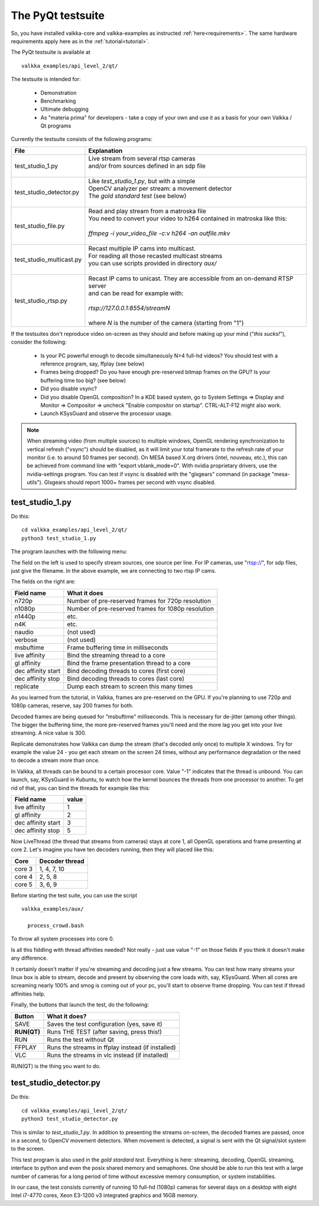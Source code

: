 
.. _testsuite:

The PyQt testsuite
==================

So, you have installed valkka-core and valkka-examples as instructed :ref:`here<requirements>`.  The same hardware requirements apply here as in the :ref:`tutorial<tutorial>`.

The PyQt testsuite is available at

::

  valkka_examples/api_level_2/qt/

The testsuite is intended for:

 - Demonstration
 - Benchmarking 
 - Ultimate debugging
 - As "materia prima" for developers - take a copy of your own and use it as a basis for your own Valkka / Qt programs
 
Currently the testsuite consists of the following programs:

========================== ================================================================================
File                       Explanation
========================== ================================================================================
test_studio_1.py           | Live stream from several rtsp cameras
                           | and/or from sources defined in an sdp file
                           |
test_studio_detector.py    | Like *test_studio_1.py*, but with a simple
                           | OpenCV analyzer per stream: a movement detector
                           | The *gold standard test* (see below)
                           |
test_studio_file.py        | Read and play stream from a matroska file
                           | You need to convert your video to h264 contained in matroska like this:
                           |
                           | *ffmpeg -i your_video_file -c:v h264 -an outfile.mkv*
                           |
test_studio_multicast.py   | Recast multiple IP cams into multicast.
                           | For reading all those recasted multicast streams
                           | you can use scripts provided in directory *aux/*
                           |
test_studio_rtsp.py        | Recast IP cams to unicast.  They are accessible from an on-demand RTSP server
                           | and can be read for example with:
                           |
                           | *rtsp://127.0.0.1:8554/streamN*
                           |
                           | where *N* is the number of the camera (starting from "1")
========================== ================================================================================

If the testsuites don't reproduce video on-screen as they should and before making up your mind ("*this sucks!*"), consider the following:

  * Is your PC powerful enough to decode simultaneously N>4 full-hd videos?  You should test with a reference program, say, ffplay (see below)
  * Frames being dropped?  Do you have enough pre-reserved bitmap frames on the GPU?  Is your buffering time too big? (see below)
  * Did you disable vsync?
  * Did you disable OpenGL composition?  In a KDE based system, go to System Settings => Display and Monitor => Compositor => uncheck "Enable compositor on startup".  CTRL-ALT-F12 might also work.
  * Launch KSysGuard and observe the processor usage.

.. note:: When streaming video (from multiple sources) to multiple windows, OpenGL rendering synchronization to vertical refresh ("vsync") should be disabled, as it will limit your total framerate to the refresh rate of your monitor (i.e. to around 50 frames per second).  On MESA based X.org drivers (intel, nouveau, etc.), this can be achieved from command line with "export vblank_mode=0".  With nvidia proprietary drivers, use the nvidia-settings program.  You can test if vsync is disabled with the "glxgears" command (in package "mesa-utils").  Glxgears should report 1000+ frames per second with vsync disabled.

test_studio_1.py
----------------

Do this:

::

  cd valkka_examples/api_level_2/qt/
  python3 test_studio_1.py

The program launches with the following menu:

.. image:: images/test_config.png
   :width: 40 %
   
   
The field on the left is used to specify stream sources, one source per line.  For IP cameras, use "rtsp://", for sdp files, just give the filename.  In the above example, we are connecting to two rtsp IP cams.

The fields on the right are:

=========================== ==================================================
Field name                  What it does
=========================== ==================================================
n720p                       Number of pre-reserved frames for 720p resolution
n1080p                      Number of pre-reserved frames for 1080p resolution
n1440p                      etc.
n4K                         etc.
naudio                      (not used)
verbose                     (not used)
msbuftime                   Frame buffering time in milliseconds
live affinity               Bind the streaming thread to a core
gl affinity                 Bind the frame presentation thread to a core
dec affinity start          Bind decoding threads to cores (first core)
dec affinity stop           Bind decoding threads to cores (last core)
replicate                   Dump each stream to screen this many times
=========================== ==================================================

As you learned from the tutorial, in Valkka, frames are pre-reserved on the GPU.  If you're planning to use 720p and 1080p cameras, reserve, say 200 frames for both.

Decoded frames are being queued for "msbuftime" milliseconds.  This is necessary for de-jitter (among other things).  The bigger the buffering time, the more pre-reserved frames you'll need and the more lag you get into your live streaming.  A nice value is 300.

Replicate demonstrates how Valkka can dump the stream (that's decoded only once) to multiple X windows.  Try for example the value 24 - you get each stream on the screen 24 times, without any performance degradation or the need to decode a stream more than once.

In Valkka, all threads can be bound to a certain processor core.  Value "-1" indicates that the thread is unbound.  You can launch, say, KSysGuard in Kubuntu, to watch how the kernel bounces the threads from one processor to another.  To get rid of that, you can bind the threads for example like this:

=================== =====
Field name          value
=================== =====
live affinity       1
gl affinity         2
dec affinity start  3
dec affinity stop   5
=================== =====

Now LiveThread (the thread that streams from cameras) stays at core 1, all OpenGL operations and frame presenting at core 2.  Let's imagine you have ten decoders running, then they will placed like this:

======== ==============
Core     Decoder thread
======== ==============
core 3   1, 4, 7, 10
core 4   2, 5, 8
core 5   3, 6, 9
======== ==============
   
Before starting the test suite, you can use the script

::

  valkka_examples/aux/
   
    process_crowd.bash
    
    
To throw all system processes into core 0.

Is all this fiddling with thread affinities needed?  Not really - just use value "-1" on those fields if you think it doesn't make any difference.  

It certainly doesn't matter if you're streaming and decoding just a few streams.  You can test how many streams your linux box is able to stream, decode and present by observing the core loads with, say, KSysGuard.  When all cores are screaming nearly 100% and smog is coming out of your pc, you'll start to observe frame dropping.  You can test if thread affinities help.

Finally, the buttons that launch the test, do the following:

============= ====================================================
Button        What it does?
============= ====================================================
SAVE          Saves the test configuration (yes, save it)
**RUN(QT)**   Runs THE TEST (after saving, press this!)
RUN           Runs the test without Qt
FFPLAY        Runs the streams in ffplay instead (if installed)
VLC           Runs the streams in vlc instead (if installed)
============= ====================================================

RUN(QT) is the thing you want to do.

test_studio_detector.py
-----------------------

Do this:

::

  cd valkka_examples/api_level_2/qt/
  python3 test_studio_detector.py

This is similar to *test_studio_1.py*.  In addition to presenting the streams on-screen, the decoded frames are passed, once in a second, to OpenCV movement detectors.  When movement is detected, a signal is sent with the Qt signal/slot system to the screen.

This test program is also used in the *gold stardard test*.  Everything is here: streaming, decoding, OpenGL streaming, interface to python and even the posix shared memory and semaphores.  One should be able to run this test with a large number of cameras for a long period of time without excessive memory consumption, or system instabilities.

In our case, the test consists currently of running 10 full-hd (1080p) cameras for several days on a desktop with eight Intel i7-4770 cores, Xeon E3-1200 v3 integrated graphics and 16GB memory.



